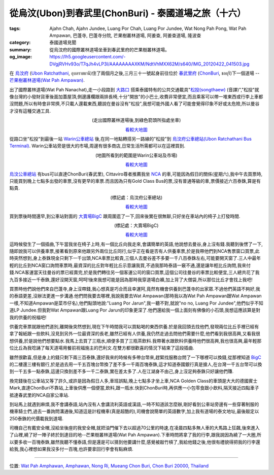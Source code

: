 從烏汶(Ubon)到春武里(ChonBuri) - 泰國道場之旅（十六）
#####################################################

:tags: Ajahn Chah, Ajahn Jundee, Luang Por Chah, Luang Por Jundee, Wat Nong Pah Pong, Wat Pah Ampawan, 巴蓬寺, 巴蓬寺分院, 芒果樹叢林道場, 阿姜查, 阿姜查道場, 隆波查
:category: 泰國道場見聞
:summary: 從烏汶府的國際叢林道場坐車到春武里府的芒果樹叢林道場。
:og_image: https://lh5.googleusercontent.com/-DVgjRVHv93o/T7qJh4vLP3I/AAAAAAAAXKM/NdtVhMXX62M/s640/IMG_20120422_041503.jpg


在 `烏汶府 <http://zh.wikipedia.org/zh-tw/%E7%83%8F%E6%B1%B6%E5%BA%9C>`_ (`Ubon Ratchathani <http://en.wikipedia.org/wiki/Ubon_Ratchathani_province>`_, อุบลราชธานี)住了兩個月之後,三月三十一號起身前往位於 `春武里府 <http://zh.wikipedia.org/wiki/%E6%98%A5%E6%AD%A6%E9%87%8C%E5%BA%9C>`_ (`ChonBuri <http://en.wikipedia.org/wiki/Chonburi_Province>`_, ชลบุรี)下一個道場 -- `芒果樹叢林道場(Wat Pah Ampawan) <http://maps.google.com.tw/maps?q=13.291427,101.04259&ll=13.291594,101.042612&spn=0.006077,0.009871&num=1&t=h&brcurrent=3,0x0:0x0,0&z=17>`_.

出了國際叢林道場(Wat Pah Nanachat),走一小段路到 `大路口 <http://maps.google.com/maps?q=15.16093,104.778553&ll=15.161002,104.778569&spn=0.003013,0.004935&num=1&t=h&z=18>`_ 搭乘泰國特有的公共交通載具"`松投(songthaew) <http://en.wikipedia.org/wiki/Songthaew>`_ (音譯)","松投"就像台灣的小發財貨車後面加蓋屋頂,側邊護欄跟兩排長椅,十分"開放"的小巴士,收費非常便宜,而且乘客可以帶一堆東西或行李上車都沒問題,所以有時會非常擠,不只載人還載東西,聽說在曼谷沒有"松投",我想可能外國人看了可能會覺得印象不好或太危險,所以曼谷才沒有這種交通工具.

.. container:: align-center video-container

  .. raw:: html

    <iframe src="https://www.google.com/maps/embed?pb=!1m17!1m11!1m3!1d3290.4829276880796!2d104.77831400000001!3d15.161053!2m2!1f0!2f0!3m2!1i1024!2i768!4f13.1!3m3!1m2!1s0x0%3A0x0!2zMTXCsDA5JzM5LjQiTiAxMDTCsDQ2JzQyLjgiRQ!5e1!3m2!1sen!2sus!4v1423530341642" width="400" height="300" frameborder="0" style="border:0"></iframe>

.. container:: align-center video-container-description

  (走出國際叢林道場後,到綠色箭頭所指處坐車)

  `看較大地圖 <http://maps.google.com/maps?q=15.16093,104.778553&num=1&t=h&ie=UTF8&ll=15.161199,104.778028&spn=0.007249,0.00912&z=16&source=embed>`__

從路口坐"松投"到最後一站 `Warin公車總站 <http://www.panoramio.com/photo/43637824>`_ 後,在同一地點轉搭另一路線的"松投"到 `烏汶府公車總站(Ubon Ratchathani Bus Terminal) <http://maps.google.com/maps?q=15.272992,104.837256&ll=15.272697,104.838066&spn=0.006024,0.009871&num=1&t=h&z=17>`_. Warin公車站旁是很大的市場,周邊有很多商店,日常生活所需都可以在這裡買到.

.. container:: align-center video-container

  .. raw:: html

    <iframe src="https://www.google.com/maps/embed?pb=!1m17!1m11!1m3!1d883.0366097468525!2d104.864975!3d15.199924000000001!2m2!1f0!2f0!3m2!1i1024!2i768!4f13.1!3m3!1m2!1s0x0%3A0x0!2zMTXCsDExJzU5LjgiTiAxMDTCsDUxJzUzLjkiRQ!5e1!3m2!1sen!2sus!4v1423531211691" width="400" height="300" frameborder="0" style="border:0"></iframe>

.. container:: align-center video-container-description

  (地圖所看到的範圍是Warin公車站及市場)

  `看較大地圖 <http://maps.google.com/maps?q=15.199955,104.864963&num=1&t=h&ie=UTF8&ll=15.199888,104.86499&spn=0.001812,0.00228&z=18&source=embed>`__

`烏汶公車總站 <http://maps.google.com/maps?q=15.272992,104.837256&ll=15.272697,104.838066&spn=0.006024,0.009871&num=1&t=h&z=17>`_ 有bus可以直達ChonBuri(春武里), Cittaviro尊者推薦我坐 `NCA <http://www.nca.co.th/>`_ 的車,可能因為假日的關係(星期六),我中午去買票時,只能買到晚上七點多出發的車票,沒有更早的車票.而且因為只有Gold Class Bus的票,沒有普通等級的車,票價接近六百泰銖,算是有點貴.

.. embed_picasaweb_image:: https://lh5.googleusercontent.com/-DVgjRVHv93o/T7qJh4vLP3I/AAAAAAAAXKM/NdtVhMXX62M/s640/IMG_20120422_041503.jpg
    :image_url: https://picasaweb.google.com/lh/photo/q33BPhorfnope3SRfEkhbtMTjNZETYmyPJy0liipFm0
    :album_name: 烏汶府公車總站(Ubon Ratchathani Bus Terminal)
    :album_url: https://picasaweb.google.com/116486520727854844696/UbonRatchathaniBusTerminal
    :css_class: picasa-image
    :description: (烏汶府公車總站)

.. container:: align-center video-container

  .. raw:: html

    <iframe src="https://www.google.com/maps/embed?pb=!1m17!1m11!1m3!1d1648.8665377457305!2d104.83733499999997!3d15.272941999999999!2m2!1f0!2f0!3m2!1i1024!2i768!4f13.1!3m3!1m2!1s0x0%3A0x0!2zMTXCsDE2JzIyLjYiTiAxMDTCsDUwJzE0LjMiRQ!5e1!3m2!1sen!2sus!4v1423539307673" width="400" height="300" frameborder="0" style="border:0"></iframe>

.. container:: align-center video-container-description

  (標記處：烏汶府公車總站)

  `看較大地圖 <http://maps.google.com/maps?q=15.27293,104.837299&num=1&t=h&ie=UTF8&ll=15.272956,104.837379&spn=0.003622,0.00456&z=17&source=embed>`__

買到票後時間還早,到公車站對面的 `大賣場BigC <http://maps.google.com/maps?q=15.270586,104.839928&ll=15.270668,104.839944&spn=0.006024,0.009871&num=1&t=h&z=17>`_ 跟周圍逛了一下,回來後實在很無聊,只好坐在車站內的椅子上打發時間.

.. embed_picasaweb_image:: https://lh3.googleusercontent.com/-9HKNSexRVas/VNl6Yl2rJGI/AAAAAAAAl4g/-xzWKpOLZ_o/s640/2012%2520-%25201.jpg
    :image_url: https://picasaweb.google.com/lh/photo/uc5gVO6ASvjlXPE7lM_t8NMTjNZETYmyPJy0liipFm0
    :album_name: 回台@Ubon BigC. 2012 April 29th
    :album_url: https://picasaweb.google.com/116486520727854844696/UbonBigC2012April29th
    :css_class: picasa-image
    :description: (烏汶府公車總站對面的大賣場BigC,有很多商店在這周圍)

.. container:: align-center video-container

  .. raw:: html

    <iframe src="https://www.google.com/maps/embed?pb=!1m17!1m11!1m3!1d1645.087859578968!2d104.839969!3d15.270567!2m2!1f0!2f0!3m2!1i1024!2i768!4f13.1!3m3!1m2!1s0x0%3A0x0!2zMTXCsDE2JzE0LjEiTiAxMDTCsDUwJzIzLjciRQ!5e1!3m2!1sen!2sus!4v1423539684162" width="400" height="300" frameborder="0" style="border:0"></iframe>

.. container:: align-center video-container-description

  (標記處：大賣場BigC)

  `看較大地圖 <http://maps.google.com/maps?q=15.270586,104.839928&num=1&t=h&ie=UTF8&ll=15.270544,104.840019&spn=0.003623,0.00456&z=17&source=embed>`__

這時候發生了一個插曲,下午當我坐在椅子上時,有一個比丘向我走來,會講簡單的英語,他說想去曼谷,身上沒有錢.我聽到後愣了一下,隨即說我可以供養車票,接著看到原來他跟另外兩位比丘同行,似乎正在看是否有人供養車票,於是我帶他們到NCA售票窗口買票,此時突然想到,身上泰銖現金只剩下一千出頭,NCA車票比較貴,三個人去曼谷差不多要一千八百泰銖左右,可能要開天窗了.三人中最年輕的比丘到NCA窗口詢問車票時,最資深的比丘對年輕比丘示意讓我買,不過我那時泰語一竅不通,還是讓年輕比丘詢問,我來付錢.NCA客運當天往曼谷的票已經賣完,於是我們轉往另一個客運公司的窗口買票,這個公司往曼谷的車票比較便宜,三人總共花了我九百多接近一千泰銖,還好沒開天窗,呵呵!後來我想可能是因為那時我穿道場白褲,加上背了大僧袋,所以那位比丘才會找上我吧!

買票時他們說他們來自巴蓬寺,身上沒帶錢,我心想真是巧合而且幸運阿,竟然有機會供養到巴蓬寺的出家眾.不過他們英語不夠好,我的泰語更差,沒辦法更進一步溝通.他們問我要去哪裡,我說我要去Wat Ampawan(那時我以為Wat Pah Ampawan跟Wat Ampawan一樣,不知道Ampawan是菜市仔名),他們點頭地說:"Luang Por Jarun",我一聽不對,就說"no no, Luang Por Jundee",他們似乎不知道LP Jundee.但我對Wat Ampawan跟Luang Por Jarun的印象更深了.他們還給我一個上面刻有佛像的小石頭,我想這應該算是對我的供養的祝福吧!

供養完車票就跟他們道別,離開後突然想到,現在下午時間我可以買點喝的東西供養.於是我回頭去找他們,發現兩位比丘手裡已經有拿了報紙跟一些飲料,沒見到另外一位最資深的長老,雖然已經有人供養,我仍然走過去問他們需要什麼,他們看到我很高興,又看我很想供養,於是說他們想要點水.我馬上去買了三瓶水,順便多買了三瓶茶飲料.我帶著水跟飲料供養時他們很高興,我也很高興,最年輕那位比丘為我唸誦了每天道場用餐前祝福施主的巴利文.在雙方都很歡喜的情況下結束了這段插曲.

雖然很歡喜,但是身上的錢只剩下兩三百泰銖,還好我來的時候有多帶台幣來,趕緊找服務台問了一下哪裡可以換錢,從那裡知道 `BigC <http://maps.google.com/maps?q=15.270586,104.839928&ll=15.270668,104.839944&spn=0.006024,0.009871&num=1&t=h&z=17>`_ 的二樓還三樓有銀行,於是過去用一千五百塊台幣換了差不多一千兩百塊泰銖,這才知道泰國銀行真是搶人,在台灣一千五台幣可以換到一千五多一點泰銖,這邊只換到差不多一千二泰銖,實在差太多了.人在江湖身不由己,身上沒足夠泰銖只好讓他們賺.

換完錢後在公車站又等了許久,或許是因為假日人多,車班誤點,晚上七點多才坐上車,NCA Golden Class的車頭是大大的德國賓士Mark,直達ChonBuri不靠站,上車後供應一個便當,飲料,跟一瓶水.快到ChonBuri時,再供應一小包零食跟小飲料,隔天接近四點車子抵達春武里的NCA自家公車站.

到站馬上就遇到麻煩,我不會講泰語,站內沒有人會講流利英語或漢語,一時不知道該怎麼辦,剛好看到公車站旁邊有一些穿著制服的機車騎士們,過去一番詢問溝通後,知道這是計程機車(真是超酷的),司機會說簡單的英語數字,加上我有道場的泰文地址,最後敲定以250泰銖的代價載我到道場.

司機自己有戴安全帽,沒給坐後座的我安全帽,就把油門催下去以超過70公里的時速,在凌晨四點多無人車的大馬路上狂飆,後來進入了山裡,繞了好一陣子終於到達目的地--芒果樹叢林道場(Wat Pah Ampawan).下車時問將拿了我的行李,跟我說因為繞了一大圈,所以要多收一百塊泰銖,雖然我聽不懂泰語,但是還是可以猜到他要講什麼,感覺被敲竹槓了,我給他錢之後,他很有禮貌得把我的行李還給我,我心裡想如果我沒多付一百塊,也許要拿回行李會有點麻煩.

----

位置: `Wat Pah Amphawan, Amphawan, Nong Ri, Mueang Chon Buri, Chon Buri 20000, Thailand <http://maps.google.com/maps?q=Wat%20Pah%20Amphawan%2C%20Amphawan%2C%20Nong%20Ri%2C%20Mueang%20Chon%20Buri%2C%20Chon%20Buri%2020000%2C%20Thailand@13.29156824243272,101.04259550571442&z=10>`_

